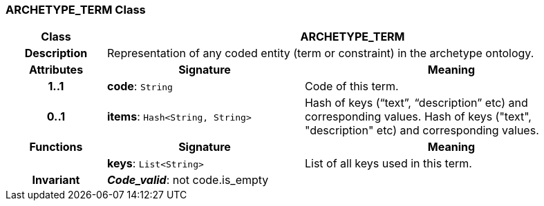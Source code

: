 === ARCHETYPE_TERM Class

[cols="^1,2,3"]
|===
h|*Class*
2+^h|*ARCHETYPE_TERM*

h|*Description*
2+a|Representation of any coded entity (term or constraint) in the archetype ontology.

h|*Attributes*
^h|*Signature*
^h|*Meaning*

h|*1..1*
|*code*: `String`
a|Code of this term.

h|*0..1*
|*items*: `Hash<String, String>`
a|Hash of keys (“text”, “description” etc) and corresponding values.
Hash of keys ("text", "description" etc) and corresponding values.
h|*Functions*
^h|*Signature*
^h|*Meaning*

h|
|*keys*: `List<String>`
a|List of all keys used in this term.

h|*Invariant*
2+a|*_Code_valid_*: not code.is_empty
|===
